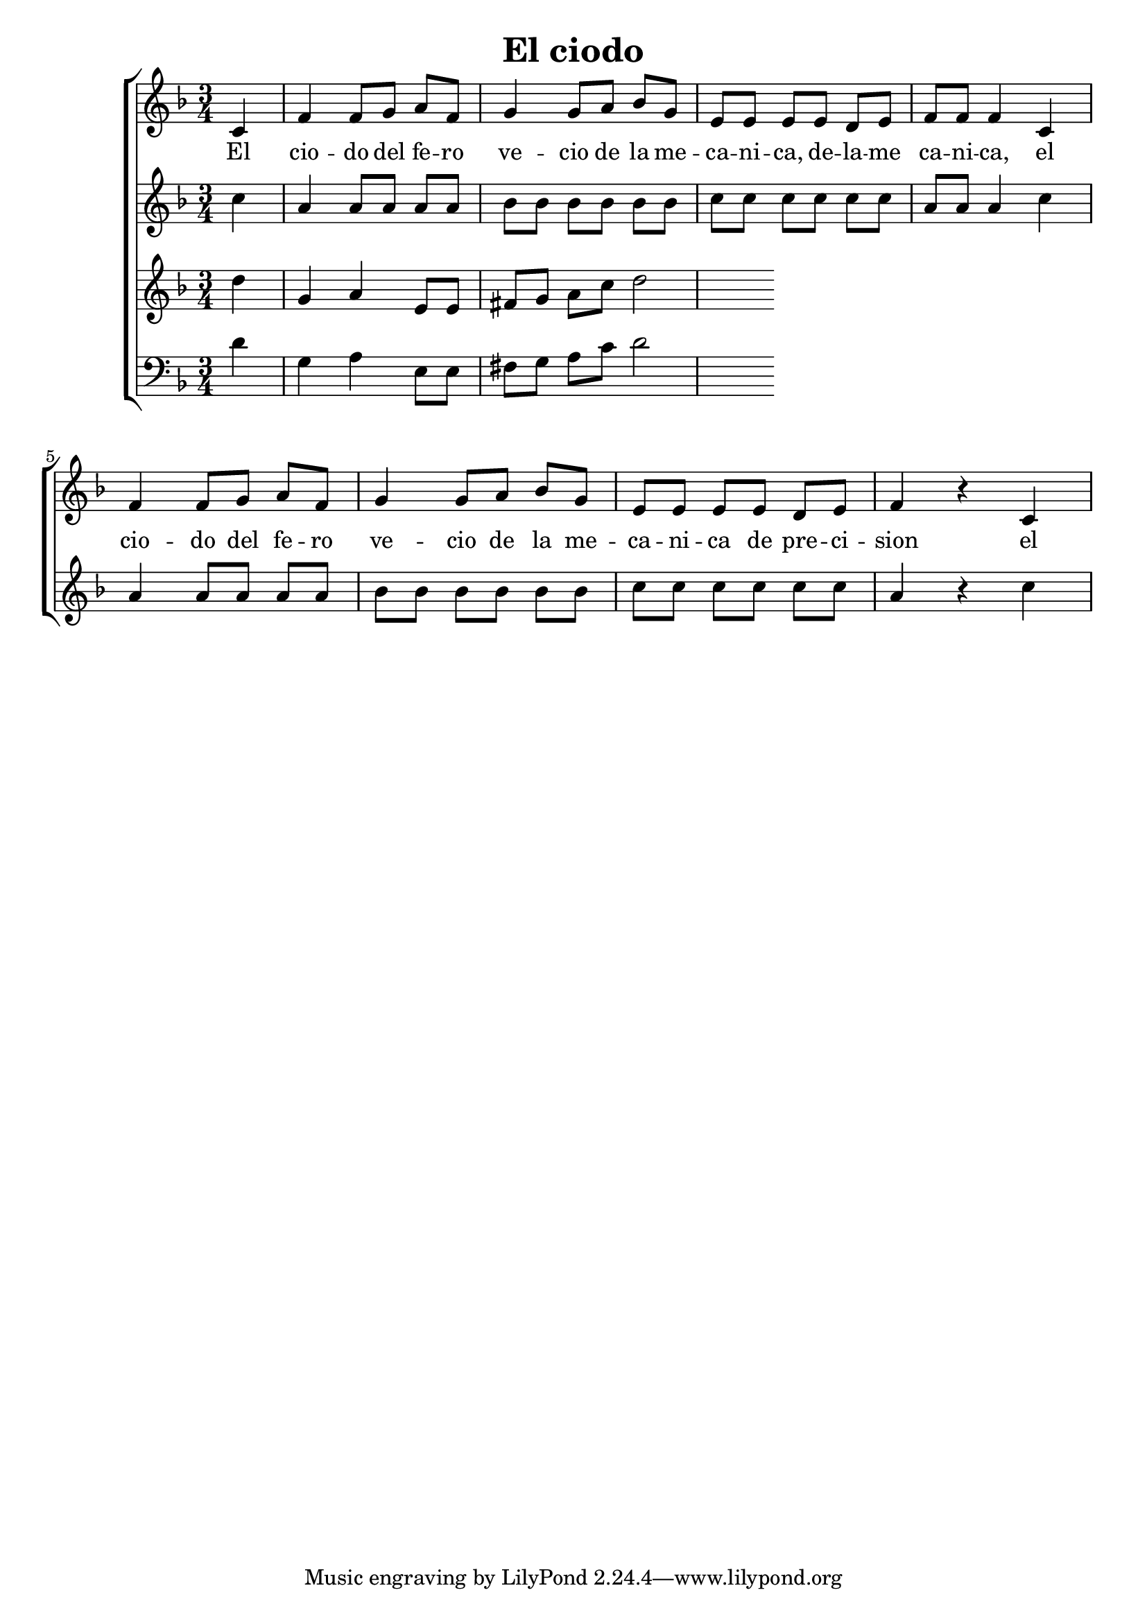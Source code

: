 \version "2.24.3"
\header {
  title = "El ciodo"
}

global = {
  \key d \minor
  \language "english"
  \time 3/4
  \partial 4
  \set Timing.beamExceptions = #'()
  \set Timing.beatStructure = 1,1,1
}

Soprano = \relative {
  c' |
  f f8 g a f | g4 g8 a bf g |
  e e e e d e | f f f4 c4 |
  f f8 g a f | g4 g8 a bf g | e e e e d e | f4 r c
}
SopranoLyrics = \lyricmode {
  El |
  cio -- do del fe -- ro | ve -- cio de la me -- |
  ca -- ni -- ca, de -- la -- me | ca -- ni -- ca, el |
  cio -- do del fe -- ro | ve -- cio de la me -- |
  ca -- ni -- ca de pre -- ci -- | sion el |
}
Alto = \relative {
  c'' |
  a a8 a a a | bf bf bf bf bf bf |
  c c c c c c | a a a4 c |
  a a8 a a a | bf bf bf bf bf bf |
  c c c c c c | a4 r c |
}
AltoLyrics = \lyricmode {}
Tenore = \relative {
  d''4 g, a e8 e | fs g a c d2
}
TenoreLyrics = \lyricmode {}
Basso = \relative {
  \clef "bass"
  d'4 g, a e8 e | fs g a c d2
}
BassoLyrics = \lyricmode {}

MyChoir = \new ChoirStaff <<
  \new Voice = "SopranoVoice" << \global \Soprano >>
  \new Lyrics \lyricsto "SopranoVoice" \SopranoLyrics
  \new Voice = "AltoVoice" << \global \Alto >>
  \new Lyrics \lyricsto "AltoVoice" \AltoLyrics
  \new Voice = "TenoreVoice" << \global \Tenore >>
  \new Lyrics \lyricsto "TenoreVoice" \TenoreLyrics
  \new Voice = "BassoVoice" << \global \Basso >>
  \new Lyrics \lyricsto "BassoVoice" \BassoLyrics
>>

\book {
  \score {
    \MyChoir
    \layout { }
  }
}
